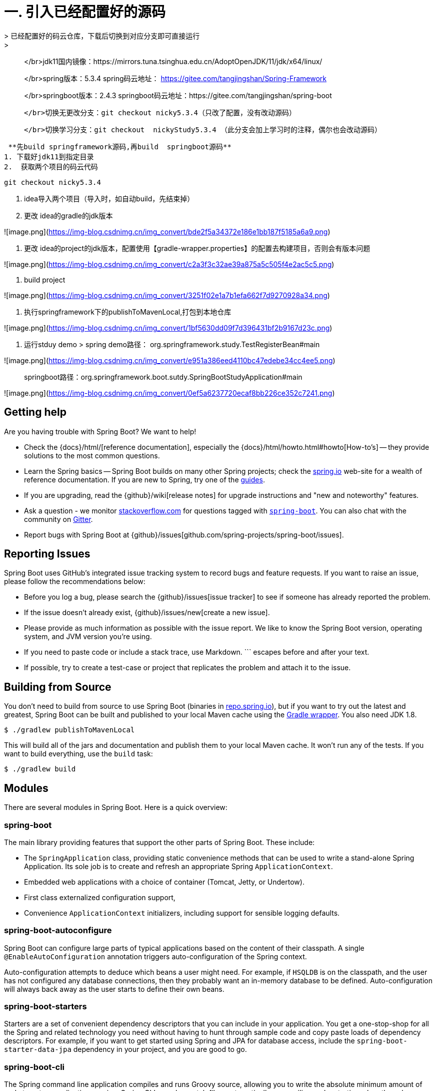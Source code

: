 # 一. 引入已经配置好的源码
> 已经配置好的码云仓库，下载后切换到对应分支即可直接运行
> 
> </br>jdk11国内镜像：https://mirrors.tuna.tsinghua.edu.cn/AdoptOpenJDK/11/jdk/x64/linux/
> 
> </br>spring版本：5.3.4  spring码云地址： https://gitee.com/tangjingshan/Spring-Framework
> 
> </br>springboot版本：2.4.3   springboot码云地址：https://gitee.com/tangjingshan/spring-boot
> 
>   </br>切换无更改分支：git checkout nicky5.3.4（只改了配置，没有改动源码）
> 
>   </br>切换学习分支：git checkout  nickyStudy5.3.4 （此分支会加上学习时的注释，偶尔也会改动源码）
>   

 **先build springframework源码,再build  springboot源码**
1. 下载好jdk11到指定目录
2.  获取两个项目的码云代码

```js
git checkout nicky5.3.4
```
3. idea导入两个项目（导入时，如自动build，先结束掉）
4. 更改 idea的gradle的jdk版本

![image.png](https://img-blog.csdnimg.cn/img_convert/bde2f5a34372e186e1bb187f5185a6a9.png)

5. 更改 idea的project的jdk版本，配置使用【gradle-wrapper.properties】的配置去构建项目，否则会有版本问题

![image.png](https://img-blog.csdnimg.cn/img_convert/c2a3f3c32ae39a875a5c505f4e2ac5c5.png)

6.  build project

![image.png](https://img-blog.csdnimg.cn/img_convert/3251f02e1a7b1efa662f7d9270928a34.png)


7. 执行springframework下的publishToMavenLocal,打包到本地仓库

![image.png](https://img-blog.csdnimg.cn/img_convert/1bf5630dd09f7d396431bf2b9167d23c.png)

8.  运行stduy demo
> spring demo路径： org.springframework.study.TestRegisterBean#main

![image.png](https://img-blog.csdnimg.cn/img_convert/e951a386eed4110bc47edebe34cc4ee5.png)

> springboot路径：org.springframework.boot.sutdy.SpringBootStudyApplication#main

![image.png](https://img-blog.csdnimg.cn/img_convert/0ef5a6237720ecaf8bb226ce352c7241.png)


== Getting help
Are you having trouble with Spring Boot? We want to help!

* Check the {docs}/html/[reference documentation], especially the {docs}/html/howto.html#howto[How-to's] -- they provide solutions to the most common questions.
* Learn the Spring basics -- Spring Boot builds on many other Spring projects; check the https://spring.io[spring.io] web-site for a wealth of reference documentation.
  If you are new to Spring, try one of the https://spring.io/guides[guides].
* If you are upgrading, read the {github}/wiki[release notes] for upgrade instructions and "new and noteworthy" features.
* Ask a question - we monitor https://stackoverflow.com[stackoverflow.com] for questions tagged with https://stackoverflow.com/tags/spring-boot[`spring-boot`].
  You can also chat with the community on https://gitter.im/spring-projects/spring-boot[Gitter].
* Report bugs with Spring Boot at {github}/issues[github.com/spring-projects/spring-boot/issues].



== Reporting Issues
Spring Boot uses GitHub's integrated issue tracking system to record bugs and feature requests.
If you want to raise an issue, please follow the recommendations below:

* Before you log a bug, please search the {github}/issues[issue tracker] to see if someone has already reported the problem.
* If the issue doesn't already exist, {github}/issues/new[create a new issue].
* Please provide as much information as possible with the issue report.
We like to know the Spring Boot version, operating system, and JVM version you're using.
* If you need to paste code or include a stack trace, use Markdown.
+++```+++ escapes before and after your text.
* If possible, try to create a test-case or project that replicates the problem and attach it to the issue.



== Building from Source
You don't need to build from source to use Spring Boot (binaries in https://repo.spring.io[repo.spring.io]), but if you want to try out the latest and greatest, Spring Boot can be built and published to your local Maven cache using the https://docs.gradle.org/current/userguide/gradle_wrapper.html[Gradle wrapper].
You also need JDK 1.8.

[indent=0]
----
	$ ./gradlew publishToMavenLocal
----

This will build all of the jars and documentation and publish them to your local Maven cache.
It won't run any of the tests.
If you want to build everything, use the `build` task:

[indent=0]
----
	$ ./gradlew build
----



== Modules
There are several modules in Spring Boot. Here is a quick overview:



=== spring-boot
The main library providing features that support the other parts of Spring Boot. These include:

* The `SpringApplication` class, providing static convenience methods that can be used to write a stand-alone Spring Application.
  Its sole job is to create and refresh an appropriate Spring `ApplicationContext`.
* Embedded web applications with a choice of container (Tomcat, Jetty, or Undertow).
* First class externalized configuration support,
* Convenience `ApplicationContext` initializers, including support for sensible logging defaults.



=== spring-boot-autoconfigure
Spring Boot can configure large parts of typical applications based on the content of their classpath.
A single `@EnableAutoConfiguration` annotation triggers auto-configuration of the Spring context.

Auto-configuration attempts to deduce which beans a user might need. For example, if `HSQLDB` is on the classpath, and the user has not configured any database connections, then they probably want an in-memory database to be defined.
Auto-configuration will always back away as the user starts to define their own beans.



=== spring-boot-starters
Starters are a set of convenient dependency descriptors that you can include in your application.
You get a one-stop-shop for all the Spring and related technology you need without having to hunt through sample code and copy paste loads of dependency descriptors.
For example, if you want to get started using Spring and JPA for database access, include the `spring-boot-starter-data-jpa` dependency in your project, and you are good to go.



=== spring-boot-cli
The Spring command line application compiles and runs Groovy source, allowing you to write the absolute minimum amount of code to get an application running.
Spring CLI can also watch files, automatically recompiling and restarting when they change.



=== spring-boot-actuator
Actuator endpoints let you monitor and interact with your application.
Spring Boot Actuator provides the infrastructure required for actuator endpoints.
It contains annotation support for actuator endpoints.
This module provides many endpoints, including the `HealthEndpoint`, `EnvironmentEndpoint`, `BeansEndpoint`, and many more.



=== spring-boot-actuator-autoconfigure
This provides auto-configuration for actuator endpoints based on the content of the classpath and a set of properties.
For instance, if Micrometer is on the classpath, it will auto-configure the `MetricsEndpoint`.
It contains configuration to expose endpoints over HTTP or JMX.
Just like Spring Boot AutoConfigure, this will back away as the user starts to define their own beans.



=== spring-boot-test
This module contains core items and annotations that can be helpful when testing your application.



=== spring-boot-test-autoconfigure
Like other Spring Boot auto-configuration modules, spring-boot-test-autoconfigure provides auto-configuration for tests based on the classpath.
It includes many annotations that can automatically configure a slice of your application that needs to be tested.



=== spring-boot-loader
Spring Boot Loader provides the secret sauce that allows you to build a single jar file that can be launched using `java -jar`.
Generally you will not need to use `spring-boot-loader` directly, but instead work with the link:spring-boot-project/spring-boot-tools/spring-boot-gradle-plugin[Gradle] or link:spring-boot-project/spring-boot-tools/spring-boot-maven-plugin[Maven] plugin.



=== spring-boot-devtools
The spring-boot-devtools module provides additional development-time features, such as automatic restarts, for a smoother application development experience.
Developer tools are automatically disabled when running a fully packaged application.



== Samples
Groovy samples for use with the command line application are available in link:spring-boot-project/spring-boot-cli/samples[spring-boot-cli/samples].
To run the CLI samples, type `spring run <sample>.groovy` from the samples directory.



== Guides
The https://spring.io/[spring.io] site contains several guides that show how to use Spring Boot step-by-step:

* https://spring.io/guides/gs/spring-boot/[Building an Application with Spring Boot] is an introductory guide that shows you how to create an application, run it, and add some management services.
* https://spring.io/guides/gs/actuator-service/[Building a RESTful Web Service with Spring Boot Actuator] is a guide to creating a REST web service and also shows how the server can be configured.
* https://spring.io/guides/gs/convert-jar-to-war/[Converting a Spring Boot JAR Application to a WAR] shows you how to run applications in a web server as a WAR file.



== License
Spring Boot is Open Source software released under the https://www.apache.org/licenses/LICENSE-2.0.html[Apache 2.0 license].
